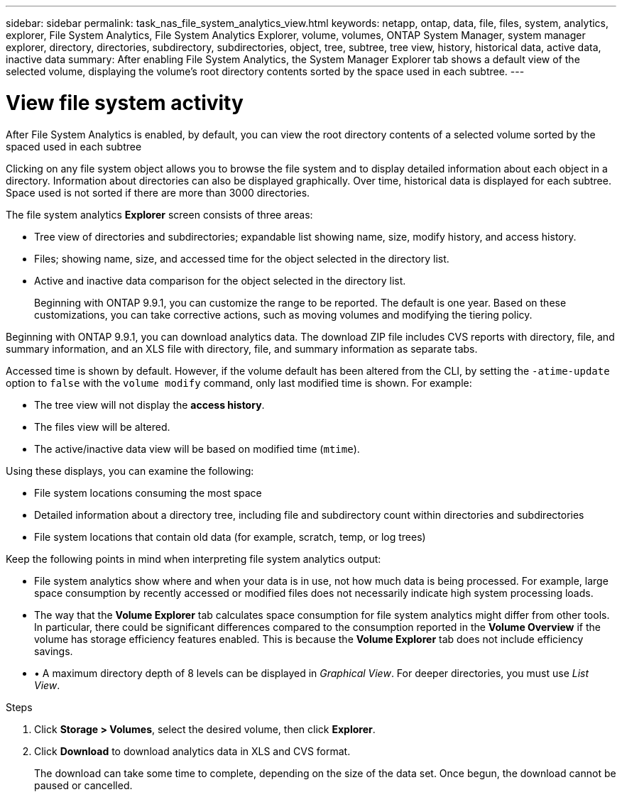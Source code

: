 ---
sidebar: sidebar
permalink: task_nas_file_system_analytics_view.html
keywords: netapp, ontap, data, file, files, system, analytics, explorer, File System Analytics, File System Analytics Explorer, volume, volumes, ONTAP System Manager, system manager explorer, directory, directories, subdirectory, subdirectories, object, tree, subtree, tree view, history, historical data, active data, inactive data
summary: After enabling File System Analytics, the System Manager Explorer tab shows a default view of the selected volume, displaying the volume’s root directory contents sorted by the space used in each subtree.
---

= View file system activity
:toc: macro
:toclevels: 1
:hardbreaks:
:nofooter:
:icons: font
:linkattrs:
:imagesdir: ./media/

[.lead]
After File System Analytics is enabled, by default, you can view the root directory contents of a selected volume sorted by the spaced used in each subtree

Clicking on any file system object allows you to browse the file system and to display detailed information about each object in a directory. Information about directories can also be displayed graphically. Over time, historical data is displayed for each subtree. Space used is not sorted if there are more than 3000 directories.

The file system analytics *Explorer* screen consists of three areas:

*	Tree view of directories and subdirectories; expandable list showing name, size, modify history, and access history.
*	Files; showing name, size, and accessed time for the object selected in the directory list.
*	Active and inactive data comparison for the object selected in the directory list.
+
Beginning with ONTAP 9.9.1, you can customize the range to be reported. The default is one year. Based on these customizations, you can take corrective actions, such as moving volumes and modifying the tiering policy.

Beginning with ONTAP 9.9.1, you can download analytics data. The download ZIP file includes CVS reports with directory, file, and summary information, and an XLS file with directory, file, and summary information as separate tabs.

Accessed time is shown by default. However, if the volume default has been altered from the CLI, by setting the `-atime-update` option to `false` with the `volume modify` command, only last modified time is shown. For example:

  * The tree view will not display the *access history*.
  * The files view will be altered.
  * The active/inactive data view will be based on modified time (`mtime`).

Using these displays, you can examine the following:

*	File system locations consuming the most space
*	Detailed information about a directory tree, including file and subdirectory count within directories and subdirectories
*	File system locations that contain old data (for example, scratch, temp, or log trees)

Keep the following points in mind when interpreting file system analytics output:

* File system analytics show where and when your data is in use, not how much data is being processed.  For example, large space consumption by recently accessed or modified files does not necessarily indicate high system processing loads.
* The way that the *Volume Explorer* tab calculates space consumption for file system analytics might differ from other tools.  In particular, there could be significant differences compared to the consumption reported in the *Volume Overview* if the volume has storage efficiency features enabled. This is because the *Volume Explorer* tab does not include efficiency savings.
* •	A maximum directory depth of 8 levels can be displayed in _Graphical View_. For deeper directories, you must use _List View_.

.Steps
. Click *Storage > Volumes*, select the desired volume, then click *Explorer*.
. Click *Download* to download analytics data in XLS and CVS format.
+
The download can take some time to complete, depending on the size of the data set. Once begun, the download cannot be paused or cancelled.


//2021-04-13, BURT 1382699
//2020-09-28, BURT 1289113
